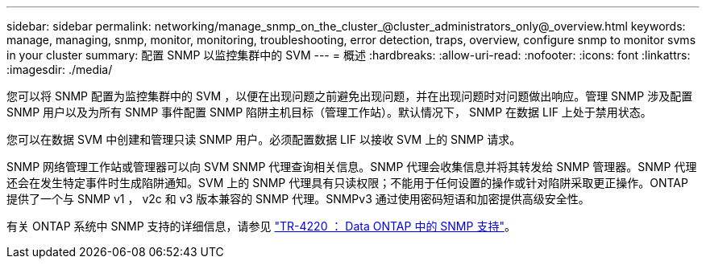 ---
sidebar: sidebar 
permalink: networking/manage_snmp_on_the_cluster_@cluster_administrators_only@_overview.html 
keywords: manage, managing, snmp, monitor, monitoring, troubleshooting, error detection, traps, overview, configure snmp to monitor svms in your cluster 
summary: 配置 SNMP 以监控集群中的 SVM 
---
= 概述
:hardbreaks:
:allow-uri-read: 
:nofooter: 
:icons: font
:linkattrs: 
:imagesdir: ./media/


[role="lead"]
您可以将 SNMP 配置为监控集群中的 SVM ，以便在出现问题之前避免出现问题，并在出现问题时对问题做出响应。管理 SNMP 涉及配置 SNMP 用户以及为所有 SNMP 事件配置 SNMP 陷阱主机目标（管理工作站）。默认情况下， SNMP 在数据 LIF 上处于禁用状态。

您可以在数据 SVM 中创建和管理只读 SNMP 用户。必须配置数据 LIF 以接收 SVM 上的 SNMP 请求。

SNMP 网络管理工作站或管理器可以向 SVM SNMP 代理查询相关信息。SNMP 代理会收集信息并将其转发给 SNMP 管理器。SNMP 代理还会在发生特定事件时生成陷阱通知。SVM 上的 SNMP 代理具有只读权限；不能用于任何设置的操作或针对陷阱采取更正操作。ONTAP 提供了一个与 SNMP v1 ， v2c 和 v3 版本兼容的 SNMP 代理。SNMPv3 通过使用密码短语和加密提供高级安全性。

有关 ONTAP 系统中 SNMP 支持的详细信息，请参见 https://www.netapp.com/pdf.html?item=/media/16417-tr-4220pdf.pdf["TR-4220 ： Data ONTAP 中的 SNMP 支持"^]。
